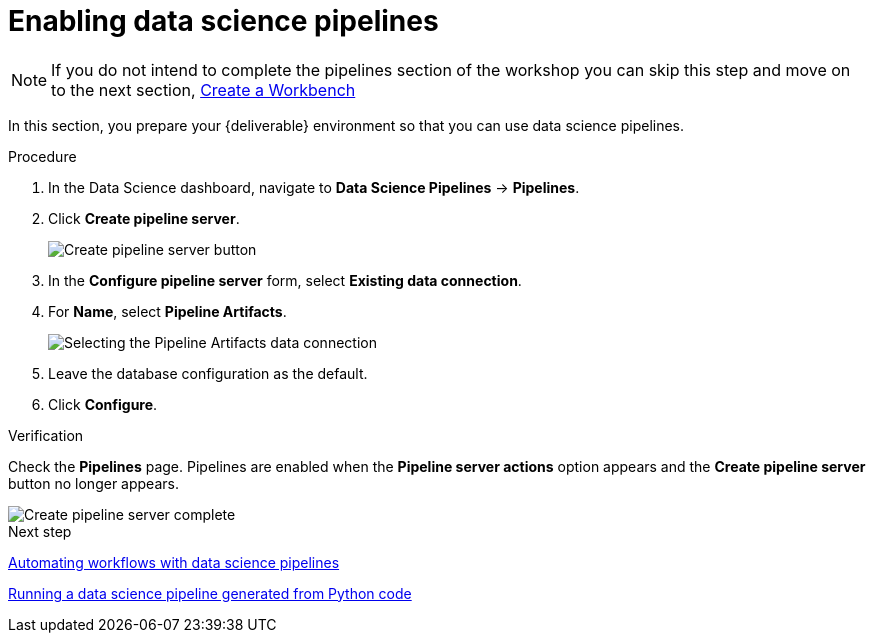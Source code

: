 [id='enabling-data-science-pipelines_{context}']
= Enabling data science pipelines

NOTE: If you do not intend to complete the pipelines section of the workshop you can skip this step and move on to the next section, xref:creating-a-workbench.adoc[Create a Workbench]


In this section, you prepare your {deliverable} environment so that you can use data science pipelines.

.Procedure

. In the Data Science dashboard, navigate to *Data Science Pipelines* -> *Pipelines*.

. Click *Create pipeline server*.
+
image::projects/ds-project-create-pipeline-server.png[Create pipeline server button]

. In the *Configure pipeline server* form, select *Existing data connection*.

. For *Name*, select *Pipeline Artifacts*.
+
image::projects/ds-project-create-pipeline-server-form.png[Selecting the Pipeline Artifacts data connection]

. Leave the database configuration as the default.

. Click *Configure*.

.Verification

Check the *Pipelines* page. Pipelines are enabled when the *Pipeline server actions* option appears and the *Create pipeline server* button no longer appears.

image::projects/ds-project-create-pipeline-server-complete.png[Create pipeline server complete]

.Next step

xref:automating-workflows-with-pipelines.adoc[Automating workflows with data science pipelines]

xref:running-a-pipeline-generated-from-python-code.adoc[Running a data science pipeline generated from Python code]



